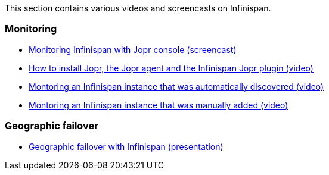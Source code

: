This section contains various videos and screencasts on Infinispan.

===  Monitoring
* link:$$http://www.youtube.com/watch?v=f2os8tvYFBU$$[Monitoring Infinispan with Jopr console (screencast)] 
* link:$$http://community.jboss.org/docs/DOC-14776$$[How to install Jopr, the Jopr agent and the Infinispan Jopr plugin (video)] 
* link:$$http://community.jboss.org/docs/DOC-14783$$[Montoring an Infinispan instance that was automatically discovered (video)] 
* link:$$http://community.jboss.org/docs/DOC-14784$$[Montoring an Infinispan instance that was manually added (video)] 

===  Geographic failover
* link:$$http://www.vimeo.com/24825312$$[Geographic failover with Infinispan (presentation)] 


